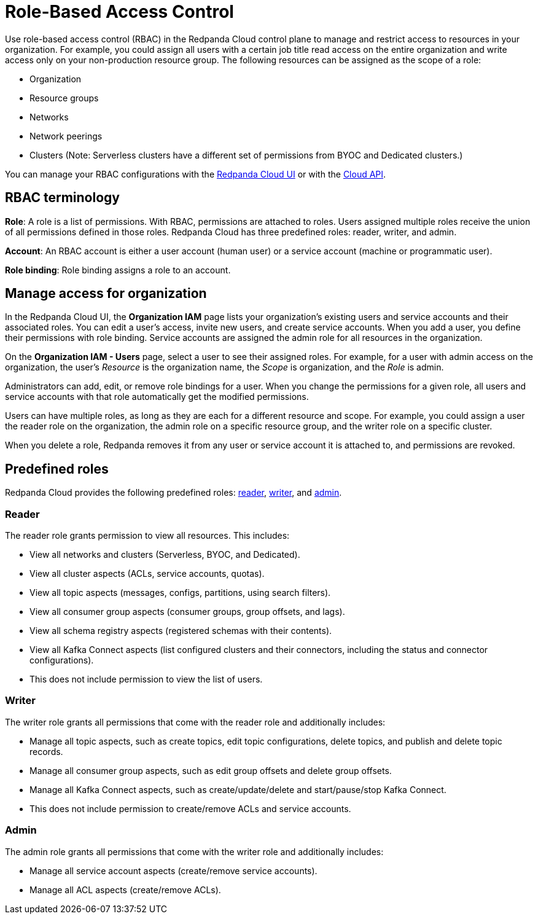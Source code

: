 = Role-Based Access Control
:description: Use role-based access control (RBAC) to manage access to resources in your organization, like clusters or resource groups.
:page-categories: Management, Security
:page-beta: true

Use role-based access control (RBAC) in the Redpanda Cloud control plane to manage and restrict access to resources in your organization. For example, you could assign all users with a certain job title read access on the entire organization and write access only on your non-production resource group. The following resources can be assigned as the scope of a role: 

- Organization 	
- Resource groups
- Networks
- Network peerings
- Clusters (Note: Serverless clusters have a different set of permissions from BYOC and Dedicated clusters.) 

You can manage your RBAC configurations with the https://cloud.redpanda.com[Redpanda Cloud UI^] or with the xref:api:ROOT:cloud-api.adoc[Cloud API]. 

== RBAC terminology

**Role**: A role is a list of permissions. With RBAC, permissions are attached to roles. Users assigned multiple roles receive the union of all permissions defined in those roles. Redpanda Cloud has three predefined roles: reader, writer, and admin.

**Account**: An RBAC account is either a user account (human user) or a service account (machine or programmatic user).

**Role binding**: Role binding assigns a role to an account. 

== Manage access for organization

In the Redpanda Cloud UI, the *Organization IAM* page lists your organization's existing users and service accounts and their associated roles. You can edit a user's access, invite new users, and create service accounts. When you add a user, you define their permissions with role binding. Service accounts are assigned the admin role for all resources in the organization. 

On the *Organization IAM - Users* page, select a user to see their assigned roles. For example, for a user with admin access on the organization, the user's _Resource_ is the organization name, the _Scope_ is organization, and the _Role_ is admin.

Administrators can add, edit, or remove role bindings for a user. When you change the permissions for a given role, all users and service accounts with that role automatically get the modified permissions. 

Users can have multiple roles, as long as they are each for a different resource and scope. For example, you could assign a user the reader role on the organization, the admin role on a specific resource group, and the writer role on a specific cluster.

When you delete a role, Redpanda removes it from any user or service account it is attached to, and permissions are revoked.

== Predefined roles 

Redpanda Cloud provides the following predefined roles: <<reader,reader>>, <<writer,writer>>, and <<admin,admin>>.

=== Reader

The reader role grants permission to view all resources. This includes:

* View all networks and clusters (Serverless, BYOC, and Dedicated).
* View all cluster aspects (ACLs, service accounts, quotas).
* View all topic aspects (messages, configs, partitions, using search filters).
* View all consumer group aspects (consumer groups, group offsets, and lags).
* View all schema registry aspects (registered schemas with their contents).
* View all Kafka Connect aspects (list configured clusters and their connectors, including the status and connector configurations).
* This does not include permission to view the list of users.

=== Writer

The writer role grants all permissions that come with the reader role and additionally includes:

* Manage all topic aspects, such as create topics, edit topic configurations, delete topics, and publish and delete topic records.
* Manage all consumer group aspects, such as edit group offsets and delete group offsets.
* Manage all Kafka Connect aspects, such as create/update/delete and start/pause/stop Kafka Connect.
* This does not include permission to create/remove ACLs and service accounts.

=== Admin

The admin role grants all permissions that come with the writer role and additionally includes:

* Manage all service account aspects (create/remove service accounts).
* Manage all ACL aspects (create/remove ACLs).